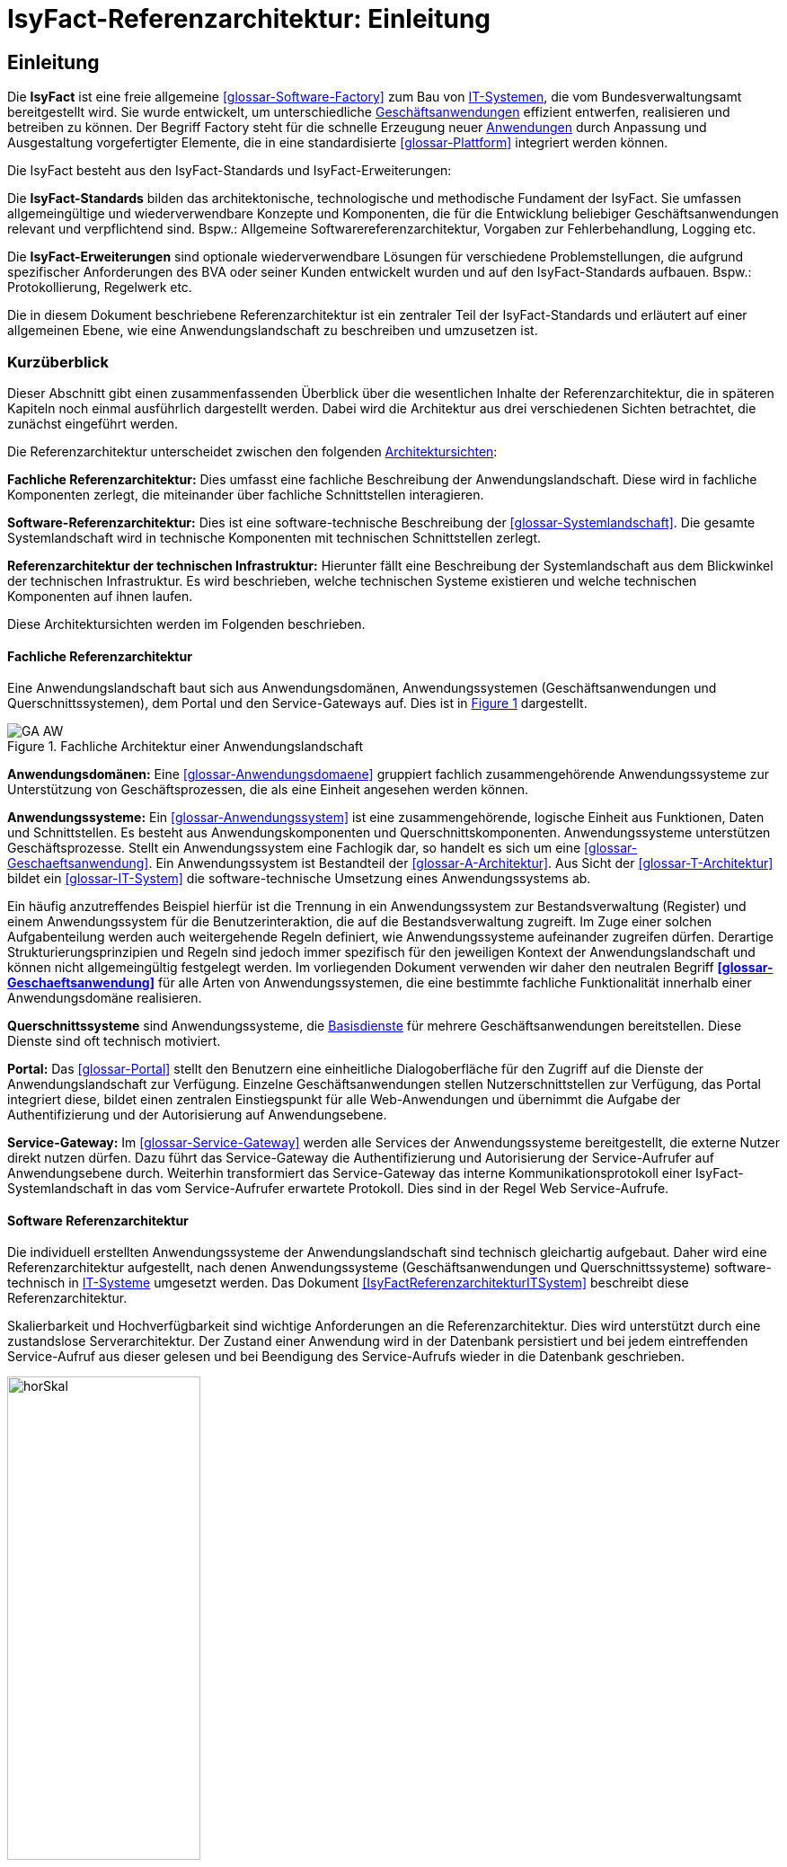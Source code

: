 = IsyFact-Referenzarchitektur: Einleitung

// tag::inhalt[]
[[einleitung]]
== Einleitung

Die *IsyFact* ist eine freie allgemeine <<glossar-Software-Factory>> zum Bau von <<glossar-IT-System,IT-Systemen>>, die vom Bundesverwaltungsamt bereitgestellt wird.
Sie wurde entwickelt, um unterschiedliche <<glossar-Geschaeftsanwendung,Geschäftsanwendungen>> effizient entwerfen, realisieren und betreiben zu können.
Der Begriff Factory steht für die schnelle Erzeugung neuer <<glossar-Anwendung,Anwendungen>> durch Anpassung und Ausgestaltung vorgefertigter Elemente, die in eine standardisierte <<glossar-Plattform>> integriert werden können.

Die IsyFact besteht aus den IsyFact-Standards und IsyFact-Erweiterungen:

Die *IsyFact-Standards* bilden das architektonische, technologische und methodische Fundament der IsyFact.
Sie umfassen allgemeingültige und wiederverwendbare Konzepte und Komponenten, die für die Entwicklung beliebiger Geschäftsanwendungen relevant und verpflichtend sind.
Bspw.: Allgemeine Softwarereferenzarchitektur, Vorgaben zur Fehlerbehandlung, Logging etc.

Die *IsyFact-Erweiterungen* sind optionale wiederverwendbare Lösungen für verschiedene Problemstellungen, die aufgrund spezifischer Anforderungen des BVA oder seiner
Kunden entwickelt wurden und
[underline]#auf den IsyFact-Standards aufbauen.#
Bspw.: Protokollierung, Regelwerk etc.

Die in diesem Dokument beschriebene Referenzarchitektur ist ein zentraler Teil der IsyFact-Standards und erläutert auf einer allgemeinen Ebene, wie eine Anwendungslandschaft zu beschreiben und umzusetzen ist.

[[kurzueberblick]]
=== Kurzüberblick

Dieser Abschnitt gibt einen zusammenfassenden Überblick über die wesentlichen Inhalte der Referenzarchitektur, die in späteren Kapiteln noch einmal ausführlich dargestellt werden.
Dabei wird die Architektur aus drei verschiedenen Sichten betrachtet, die zunächst eingeführt werden.

Die Referenzarchitektur unterscheidet zwischen den folgenden <<glossar-Architektursicht,Architektursichten>>:

*Fachliche Referenzarchitektur:* Dies umfasst eine fachliche Beschreibung der Anwendungslandschaft.
Diese wird in fachliche Komponenten zerlegt, die miteinander über fachliche Schnittstellen interagieren.

*Software-Referenzarchitektur:* Dies ist eine software-technische Beschreibung der <<glossar-Systemlandschaft>>.
Die gesamte Systemlandschaft wird in technische Komponenten mit technischen Schnittstellen zerlegt.

*Referenzarchitektur der technischen Infrastruktur:* Hierunter fällt eine Beschreibung der Systemlandschaft aus dem Blickwinkel der technischen Infrastruktur.
Es wird beschrieben, welche technischen Systeme existieren und welche technischen Komponenten auf ihnen laufen.

Diese Architektursichten werden im Folgenden beschrieben.

[[fachliche-referenzarchitektur]]
==== Fachliche Referenzarchitektur

Eine Anwendungslandschaft baut sich aus Anwendungsdomänen, Anwendungssystemen (Geschäftsanwendungen und Querschnittssystemen), dem Portal und den Service-Gateways auf.
Dies ist in <<image-GA-AW>> dargestellt.


:desc-image-GA-AW: Fachliche Architektur einer Anwendungslandschaft
[id="image-GA-AW",reftext="{figure-caption} {counter:figures}"]
.{desc-image-GA-AW}
image::../assets/images/GA-AW.png[align="center"]

*Anwendungsdomänen:* Eine <<glossar-Anwendungsdomaene>> gruppiert fachlich zusammengehörende Anwendungssysteme zur Unterstützung von Geschäftsprozessen, die als eine Einheit angesehen werden können.

*Anwendungssysteme:* Ein <<glossar-Anwendungssystem>> ist eine zusammengehörende, logische Einheit aus Funktionen, Daten und Schnittstellen.
Es besteht aus Anwendungskomponenten und Querschnittskomponenten.
Anwendungssysteme unterstützen Geschäftsprozesse.
Stellt ein Anwendungssystem eine Fachlogik dar, so handelt es sich um eine <<glossar-Geschaeftsanwendung>>.
Ein Anwendungssystem ist Bestandteil der <<glossar-A-Architektur>>.
Aus Sicht der <<glossar-T-Architektur>> bildet ein <<glossar-IT-System>> die software-technische Umsetzung eines Anwendungssystems ab.

Ein häufig anzutreffendes Beispiel hierfür ist die Trennung in ein Anwendungssystem zur Bestandsverwaltung (Register) und einem Anwendungssystem für die Benutzerinteraktion, die auf die Bestandsverwaltung zugreift.
Im Zuge einer solchen Aufgabenteilung werden auch weitergehende Regeln definiert, wie Anwendungssysteme aufeinander zugreifen dürfen.
Derartige Strukturierungsprinzipien und Regeln sind jedoch immer spezifisch für den jeweiligen Kontext der Anwendungslandschaft und können nicht allgemeingültig festgelegt werden.
Im vorliegenden Dokument verwenden wir daher den neutralen Begriff *<<glossar-Geschaeftsanwendung>>* für alle Arten von Anwendungssystemen, die eine bestimmte fachliche Funktionalität innerhalb einer Anwendungsdomäne realisieren.

*Querschnittssysteme* sind Anwendungssysteme, die <<glossar-Basisdienst,Basisdienste>> für mehrere Geschäftsanwendungen bereitstellen.
Diese Dienste sind oft technisch motiviert.

*Portal:* Das <<glossar-Portal>> stellt den Benutzern eine einheitliche Dialogoberfläche für den Zugriff auf die Dienste der Anwendungslandschaft zur Verfügung.
Einzelne Geschäftsanwendungen stellen Nutzerschnittstellen zur Verfügung, das Portal integriert diese, bildet einen zentralen Einstiegspunkt für alle Web-Anwendungen und übernimmt die Aufgabe der Authentifizierung und der Autorisierung auf Anwendungsebene.

*Service-Gateway:* Im <<glossar-Service-Gateway>> werden alle Services der Anwendungssysteme bereitgestellt, die externe Nutzer direkt nutzen dürfen.
Dazu führt das Service-Gateway die Authentifizierung und Autorisierung der Service-Aufrufer auf Anwendungsebene durch.
Weiterhin transformiert das Service-Gateway das interne Kommunikationsprotokoll einer IsyFact-Systemlandschaft in das vom Service-Aufrufer erwartete Protokoll.
Dies sind in der Regel Web Service-Aufrufe.

[[software-referenzarchitektur]]
==== Software Referenzarchitektur

Die individuell erstellten Anwendungssysteme der Anwendungslandschaft sind technisch gleichartig aufgebaut.
Daher wird eine Referenzarchitektur aufgestellt, nach denen Anwendungssysteme (Geschäftsanwendungen und Querschnittssysteme) software-technisch in <<glossar-IT-System,IT-Systeme>> umgesetzt werden.
Das Dokument <<IsyFactReferenzarchitekturITSystem>> beschreibt diese Referenzarchitektur.

Skalierbarkeit und Hochverfügbarkeit sind wichtige Anforderungen an die Referenzarchitektur.
Dies wird unterstützt durch eine zustandslose Serverarchitektur.
Der Zustand einer Anwendung wird in der Datenbank persistiert und bei jedem eintreffenden Service-Aufruf aus dieser gelesen und bei Beendigung des Service-Aufrufs wieder in die Datenbank geschrieben.

:desc-image-horSkal: Horizontale Skalierung
[id="image-horSkal",reftext="{figure-caption} {counter:figures}"]
.{desc-image-horSkal}
image::../assets/images/horSkal.png[align="center",pdfwidth=50%,width=50%]

In der Referenzarchitektur erfolgt die Anpassung an steigende Anforderungen durch horizontale Skalierung auf der Ebene der Anwendungsserver.
Ein (Hardware- oder Software-) Loadbalancer verteilt die eingehenden Anfragen auf die vorhandenen Anwendungsserver.
Im Falle eines Serverausfalls kann die Aufgabe des ausgefallenen Servers durch einen anderen Server übernommen werden.
Die Skalierung des Systems ist in <<image-horSkal>> dargestellt.

Die Referenzarchitektur ist die Umsetzung einer Serviceorientierten Architektur.
Im Design des <<glossar-Anwendungskern,Anwendungskerns>> (siehe <<DetailkonzeptKomponenteAnwendungskern>> ) finden sich explizit Komponenten und Services.
Der Anwendungskern unterscheidet dabei noch zwischen Anwendungs-internen Services, die nur innerhalb der Anwendung aufgerufen werden und Anwendungs-externen Services, die über eine Nutzungsschnittstelle als Service anderen Anwendungen zur Verfügung gestellt werden.

Der Entwurf der Services leitet sich in der Referenzarchitektur aus fachlichen Kriterien her.
Services werden in der fachlichen Referenzarchitektur identifiziert und finden sich dann auch in der technischen Implementierung wieder.

Die in diesem Dokument beschriebene Referenzarchitektur ist eine vollwertige JEE-Architektur.
Jedoch wird eine zentrale Spezifikation von JEE nicht genutzt: die EJB-Spezifikation aus dem Bereich Enterprise Application.
Dies hat vor allem Performance- und Komplexitätsgründe.
Es hat zur Folge, dass als Application Server ein Servlet-Container ausreichend ist.

[[referenzarchitektur-der-technischen-infrastruktur]]
==== Referenzarchitektur der technischen Infrastruktur

Im Bereich der technischen Infrastruktur (<<glossar-TI-Architektur>>) werden folgende Umgebungen beschrieben:

* Produktionsumgebung,
* Staging-Umgebung,
* Schulungs- und externe Testumgebung,
* Entwicklungs- und Abnahme-Testumgebung.

Die Aufteilung in Zonen leitet sich aus dem SAGA 4-Standard ab <<SAGA40>>.

NOTE: Wir orientieren uns hier nach wie vor am SAGA 4-Standard, da SAGA 5 kein Zonenmodell mehr enthält.

<<image-RATIP>> skizziert die Referenzarchitektur der technischen Infrastruktur für die Produktionsumgebung. Die anderen Umgebungen sind vereinfachte und verkleinerte
Abbilder der Produktionsumgebung.

:desc-image-RATIP: Referenzarchitektur der technischen Infrastruktur für die Produktionsumgebung
[id="image-RATIP",reftext="{figure-caption} {counter:figures}"]
.{desc-image-RATIP}
image::../assets/images/RATIP.png[align="center"]

Um die Sicherheit in der Datenkommunikation zu gewährleisten, sind die Server unterschiedlichen Sicherheitszonen des Netzwerks zugeordnet.
In <<image-RATIP>> ist eine Sicherheitszone durch ein gestricheltes Rechteck dargestellt.
Zonenübergreifende Kommunikationsverbindungen werden von den Firewalls kontrolliert.

Für die Datenhaltung wird ein auf einem relationalen Datenbank-Management-System (RDBMS) basierender Datenbank-Cluster im Hot-Standby eingesetzt.
Um Auswertungen auf Stichtagsbeständen durchführen zu können, wird ein dedizierter Datenbankserver vorgesehen.

[[inhaltsuebersicht]]
=== Inhaltsübersicht

Nachdem in Kapitel <<kurzueberblick>> die drei Sichten der Referenzarchitektur für eine Anwendungslandschaft kurz vorgestellt wurden, erfolgt nun eine
Detaillierung der einzelnen Sichten:

* Für die fachliche Sicht wird in Kapitel <<die-fachliche-referenzarchitektur>> eine fachliche Referenzarchitektur beschrieben.
* Für die softwaretechnische Sicht wird in Kapitel <<die-software-referenzarchitektur>> die Einbindung der Software-Referenzarchitektur <<IsyFactReferenzarchitekturITSystem>> beschrieben.
* Für die technische Infrastruktur wird in Kapitel <<die-referenzarchitektur-der-technischen-infrastruktur>> eine Referenzarchitektur vorgestellt.

Im Rahmen dieser Referenzarchitektur werden auch betriebliche Aspekte betrachtet, da diese Auswirkungen auf Designentscheidungen haben können.
Diese Aspekte werden in Kapitel <<betriebliche-aspekte>> beschrieben.
// end::inhalt[]